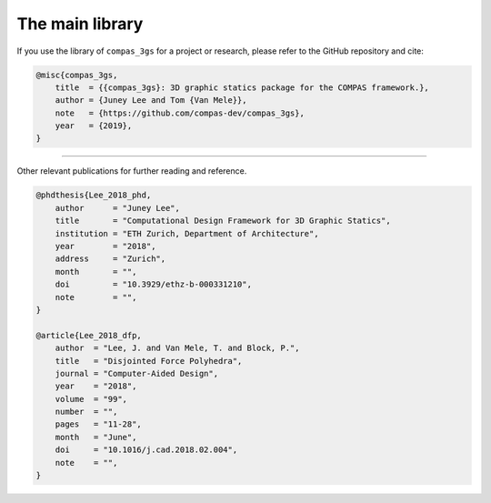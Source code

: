 ********************************************************************************
The main library
********************************************************************************

If you use the library of ``compas_3gs`` for a project or research, please refer to the GitHub repository and cite:

.. code-block:: latex

    @misc{compas_3gs,
        title  = {{compas_3gs}: 3D graphic statics package for the COMPAS framework.},
        author = {Juney Lee and Tom {Van Mele}},
        note   = {https://github.com/compas-dev/compas_3gs},
        year   = {2019},
    }


----


Other relevant publications for further reading and reference.

.. code-block:: latex

    @phdthesis{Lee_2018_phd,
        author      = "Juney Lee",
        title       = "Computational Design Framework for 3D Graphic Statics",
        institution = "ETH Zurich, Department of Architecture",
        year        = "2018",
        address     = "Zurich",
        month       = "",
        doi         = "10.3929/ethz-b-000331210",
        note        = "",
    }

    @article{Lee_2018_dfp,
        author  = "Lee, J. and Van Mele, T. and Block, P.",
        title   = "Disjointed Force Polyhedra",
        journal = "Computer-Aided Design",
        year    = "2018",
        volume  = "99",
        number  = "",
        pages   = "11-28",
        month   = "June",
        doi     = "10.1016/j.cad.2018.02.004",
        note    = "",
    }

